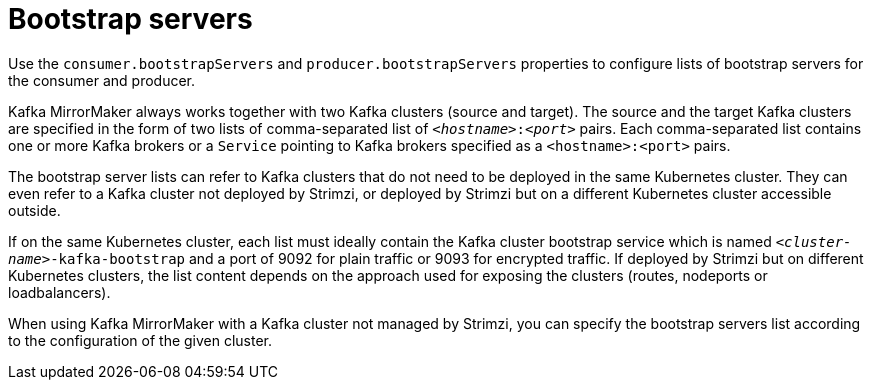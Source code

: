 // This assembly is included in the following assemblies:
//
// assembly-deployment-configuration-kafka-mirror-maker.adoc

// Save the context of the assembly that is including this one.
// This is necessary for including assemblies in assemblies.
// See also the complementary step on the last line of this file.

[id='con-kafka-mirror-maker-bootstrap-servers-{context}']

= Bootstrap servers

Use the `consumer.bootstrapServers` and `producer.bootstrapServers` properties to configure lists of bootstrap servers for the consumer and producer.

Kafka MirrorMaker always works together with two Kafka clusters (source and target).
The source and the target Kafka clusters are specified in the form of two lists of comma-separated list of `_<hostname>_:‍_<port>_` pairs.
Each comma-separated list contains one or more Kafka brokers or a `Service` pointing to Kafka brokers specified as a `<hostname>:<port>` pairs.

The bootstrap server lists can refer to Kafka clusters that do not need to be deployed in the same Kubernetes cluster.
They can even refer to a Kafka cluster not deployed by Strimzi, or deployed by Strimzi but on a different Kubernetes cluster accessible outside.

If on the same Kubernetes cluster, each list must ideally contain the Kafka cluster bootstrap service which is named `_<cluster-name>_-kafka-bootstrap` and a port of 9092 for plain traffic or 9093 for encrypted traffic.
If deployed by Strimzi but on different Kubernetes clusters, the list content depends on the approach used for exposing the clusters (routes, nodeports or loadbalancers).

When using Kafka MirrorMaker with a Kafka cluster not managed by Strimzi, you can specify the bootstrap servers list according to the configuration of the given cluster.
